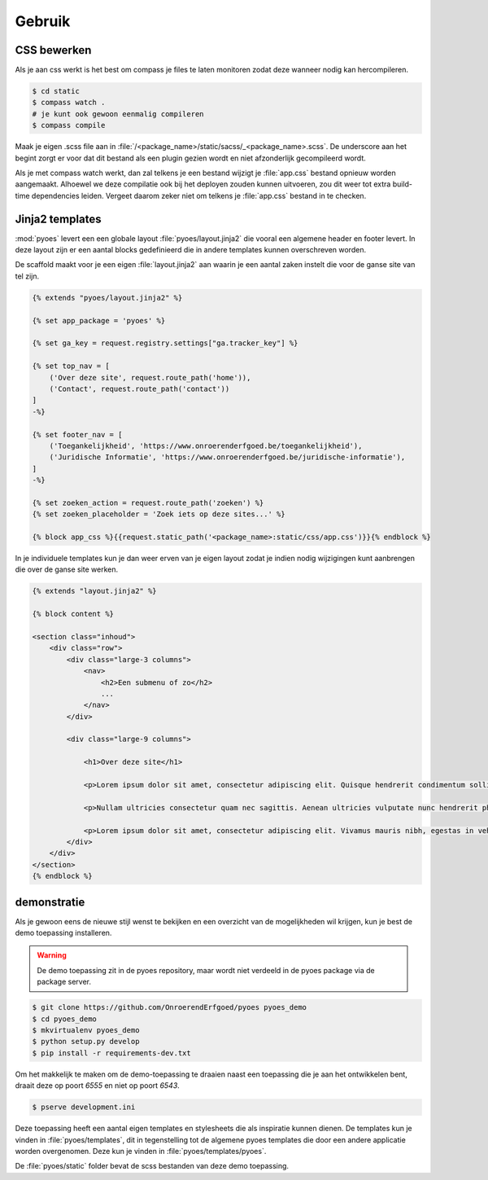 =======
Gebruik
=======

CSS bewerken
============

Als je aan css werkt is het best om compass je files te laten monitoren zodat 
deze wanneer nodig kan hercompileren.

.. code-block:: bash
    
    $ cd static
    $ compass watch .
    # je kunt ook gewoon eenmalig compileren
    $ compass compile

Maak je eigen .scss file aan in :file:`/<package_name>/static/sacss/_<package_name>.scss`. 
De underscore aan het begint zorgt er voor dat dit bestand als een plugin
gezien wordt en niet afzonderlijk gecompileerd wordt.

Als je met compass watch werkt, dan zal telkens je een bestand wijzigt je 
:file:`app.css` bestand opnieuw worden aangemaakt. Alhoewel we deze compilatie
ook bij het deployen zouden kunnen uitvoeren, zou dit weer tot extra build-time
dependencies leiden. Vergeet daarom zeker niet om telkens je :file:`app.css` 
bestand in te checken.

Jinja2 templates
================

:mod:`pyoes` levert een een globale layout :file:`pyoes/layout.jinja2` die 
vooral een algemene header en footer levert. In deze layout zijn er een aantal
blocks gedefinieerd die in andere templates kunnen overschreven worden.

De scaffold maakt voor je een eigen :file:`layout.jinja2` aan waarin je een aantal 
zaken instelt die voor de ganse site van tel zijn. 

.. code-block:: jinja

    {% extends "pyoes/layout.jinja2" %}

    {% set app_package = 'pyoes' %}

    {% set ga_key = request.registry.settings["ga.tracker_key"] %}

    {% set top_nav = [
        ('Over deze site', request.route_path('home')),
        ('Contact', request.route_path('contact'))
    ]
    -%}

    {% set footer_nav = [
        ('Toegankelijkheid', 'https://www.onroerenderfgoed.be/toegankelijkheid'), 
        ('Juridische Informatie', 'https://www.onroerenderfgoed.be/juridische-informatie'),
    ]
    -%}

    {% set zoeken_action = request.route_path('zoeken') %}
    {% set zoeken_placeholder = 'Zoek iets op deze sites...' %}

    {% block app_css %}{{request.static_path('<package_name>:static/css/app.css')}}{% endblock %}

In je individuele templates kun je dan weer erven van je eigen layout zodat
je indien nodig wijzigingen kunt aanbrengen die over de ganse site werken.

.. code-block:: jinja

    {% extends "layout.jinja2" %}

    {% block content %}

    <section class="inhoud">
        <div class="row">
            <div class="large-3 columns">
                <nav>
                    <h2>Een submenu of zo</h2>
                    ...
                </nav>
            </div>

            <div class="large-9 columns">

                <h1>Over deze site</h1>

                <p>Lorem ipsum dolor sit amet, consectetur adipiscing elit. Quisque hendrerit condimentum sollicitudin. Curabitur molestie, dui vel ultricies facilisis, eros nulla bibendum erat, ut viverra elit ligula eget lectus. Donec et nibh eget ipsum porta dapibus. Curabitur placerat dapibus lacus sed gravida. Nulla tempor fermentum nibh ut porttitor. Pellentesque malesuada faucibus ante a eleifend. Donec feugiat felis ullamcorper enim aliquet laoreet. Praesent sodales gravida fermentum. Praesent condimentum sollicitudin libero, ac malesuada ligula cursus non. Nullam nisi neque, fermentum sit amet pretium condimentum, bibendum ac augue. Vivamus ornare tristique dolor sit amet suscipit. Aliquam aliquam arcu vel neque sollicitudin blandit. Praesent vitae urna sit amet ligula rutrum adipiscing sed quis erat. Suspendisse potenti. Nam erat sem, tincidunt id scelerisque ut, dignissim id mi.</p>

                <p>Nullam ultricies consectetur quam nec sagittis. Aenean ultricies vulputate nunc hendrerit pharetra. Nam in lacus leo, ut sodales metus. Nulla nisl dolor, condimentum vel pulvinar vel, lobortis ut enim. Sed laoreet rutrum ligula quis dictum. Vivamus at sem at metus ullamcorper porta. Ut orci orci, sollicitudin ac fringilla et, tempus vel velit. Curabitur non quam sit amet tellus placerat consectetur. Duis congue consectetur faucibus. Maecenas tempor feugiat consequat. Pellentesque habitant morbi tristique senectus et netus et malesuada fames ac turpis egestas. Praesent consequat sapien sit amet est pellentesque laoreet. Cras ullamcorper nisl et ipsum iaculis vel rutrum urna consectetur. Fusce mauris leo, tempus non rutrum eget, faucibus ac lorem. Aliquam eget erat tincidunt enim feugiat facilisis. Donec id sapien at mi molestie semper.</p>

                <p>Lorem ipsum dolor sit amet, consectetur adipiscing elit. Vivamus mauris nibh, egestas in vehicula vitae, dignissim a dui. Nam at augue mauris, eu vulputate lectus. Vivamus vulputate viverra dolor, ornare pharetra purus vehicula ut. Fusce lobortis, est feugiat pretium adipiscing, tortor orci porta orci, vel malesuada leo ligula nec ante. Vestibulum urna leo, varius vel adipiscing luctus, porta sit amet mi. Vivamus quis urna vitae nisi mollis feugiat vel in libero.</p>
            </div>
        </div>
    </section>
    {% endblock %}

demonstratie
============

Als je gewoon eens de nieuwe stijl wenst te bekijken en een overzicht van de 
mogelijkheden wil krijgen, kun je best de demo toepassing installeren.

.. warning::

   De demo toepassing zit in de pyoes repository, maar wordt niet verdeeld
   in de pyoes package via de package server.

.. code-block:: bash

    $ git clone https://github.com/OnroerendErfgoed/pyoes pyoes_demo
    $ cd pyoes_demo
    $ mkvirtualenv pyoes_demo
    $ python setup.py develop
    $ pip install -r requirements-dev.txt

Om het makkelijk te maken om de demo-toepassing te draaien naast een toepassing
die je aan het ontwikkelen bent, draait deze op poort `6555` en niet op poort 
`6543`.

.. code-block:: bash

    $ pserve development.ini

Deze toepassing heeft een aantal eigen templates en stylesheets die als 
inspiratie kunnen dienen. De templates kun je vinden in :file:`pyoes/templates`, 
dit in tegenstelling tot de algemene pyoes templates die door een andere 
applicatie worden overgenomen. Deze kun je vinden in :file:`pyoes/templates/pyoes`.

De :file:`pyoes/static` folder bevat de scss bestanden van deze demo toepassing.

